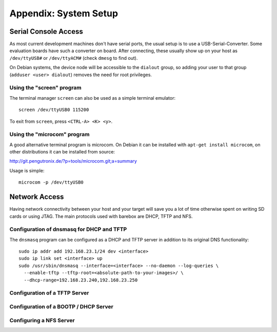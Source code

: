 Appendix: System Setup
======================

Serial Console Access
---------------------

As most current development machines don't have serial ports, the usual setup
is to use a USB-Serial-Converter. Some evaluation boards have such a converter
on board. After connecting, these usually show up on your host as
``/dev/ttyUSB#`` or ``/dev/ttyACM#`` (check ``dmesg`` to find out).

On Debian systems, the device node will be accessible to the ``dialout`` group,
so adding your user to that group (``adduser <user> dialout``) removes the need
for root privileges.

Using the "screen" program
^^^^^^^^^^^^^^^^^^^^^^^^^^

The terminal manager ``screen`` can also be used as a simple terminal emulator::

  screen /dev/ttyUSB0 115200

To exit from ``screen``, press ``<CTRL-A> <K> <y>``.

Using the "microcom" program
^^^^^^^^^^^^^^^^^^^^^^^^^^^^

A good alternative terminal program is microcom. On Debian it can be installed
with ``apt-get install microcom``, on other distributions it can be installed
from source:

http://git.pengutronix.de/?p=tools/microcom.git;a=summary

Usage is simple::

  microcom -p /dev/ttyUSB0

Network Access
--------------

Having network connectivity between your host and your target will save you a
lot of time otherwise spent on writing SD cards or using JTAG. The main
protocols used with barebox are DHCP, TFTP and NFS.

Configuration of dnsmasq for DHCP and TFTP
^^^^^^^^^^^^^^^^^^^^^^^^^^^^^^^^^^^^^^^^^^

The ``dnsmasq`` program can be configured as a DHCP and TFTP server in addition
to its original DNS functionality::

  sudo ip addr add 192.168.23.1/24 dev <interface>
  sudo ip link set <interface> up
  sudo /usr/sbin/dnsmasq --interface=<interface> --no-daemon --log-queries \
    --enable-tftp --tftp-root=<absolute-path-to-your-images>/ \
    --dhcp-range=192.168.23.240,192.168.23.250

Configuration of a TFTP Server
^^^^^^^^^^^^^^^^^^^^^^^^^^^^^^

Configuration of a BOOTP / DHCP Server
^^^^^^^^^^^^^^^^^^^^^^^^^^^^^^^^^^^^^^

Configuring a NFS Server
^^^^^^^^^^^^^^^^^^^^^^^^

